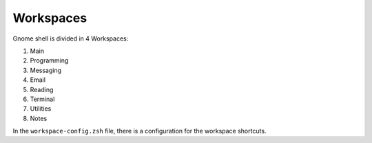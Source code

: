 Workspaces
==========

Gnome shell is divided in 4 Workspaces:

#. Main
#. Programming
#. Messaging
#. Email
#. Reading
#. Terminal
#. Utilities
#. Notes


In the ``workspace-config.zsh`` file, there is a configuration for the workspace shortcuts.